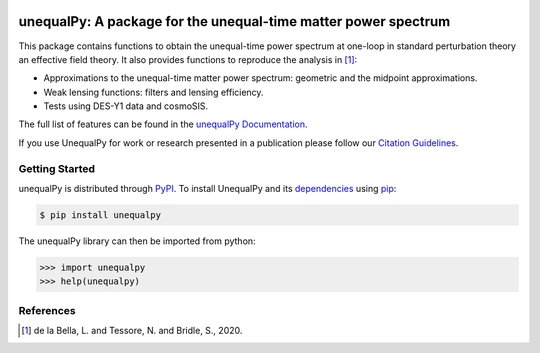 |Logo|

===============================================================
unequalPy: A package for the unequal-time matter power spectrum
===============================================================

|Zenodo Badge| |PyPI Status| |Documentation Status|

This package contains functions to obtain the unequal-time power spectrum at one-loop
in standard perturbation theory an effective field theory. It also provides functions
to reproduce the analysis in [1]_:

* Approximations to the unequal-time matter power spectrum: geometric and the midpoint approximations.
* Weak lensing functions: filters and lensing efficiency.
* Tests using DES-Y1 data and cosmoSIS.

The full list of features can be found in the `unequalPy Documentation`_.

If you use UnequalPy for work or research presented in a publication please follow
our `Citation Guidelines`_.

.. _unequalPy Documentation: https://unequalpy.readthedocs.io/en/latest/
.. _Citation Guidelines: CITATION


Getting Started
---------------

unequalPy is distributed through PyPI_. To install UnequalPy and its
dependencies_ using pip_:

.. code:: bash

    $ pip install unequalpy

The unequalPy library can then be imported from python:

.. code:: python

    >>> import unequalpy
    >>> help(unequalpy)

.. _PyPI: https://pypi.org/project/unequalpy/
.. _dependencies: setup.cfg
.. _pip: https://pip.pypa.io/en/stable/


References
----------
.. [1] de la Bella, L. and Tessore, N. and Bridle, S., 2020.

.. layout
.. |Logo| image:: docs/_static/unequalpy_logo.png
   :alt: Logo
   :width: 5

.. begin-badges

.. |Zenodo Badge| image:: https://zenodo.org/badge/269588448.svg
   :target: https://zenodo.org/badge/latestdoi/269588448
   :alt: DOI of Latest unequalPy Release

.. |PyPI Status| image:: https://img.shields.io/pypi/v/unequalpy.svg
    :target: https://pypi.org/project/unequalpy/
    :alt: unequalPy's PyPI Status

.. |Documentation Status| image:: https://readthedocs.org/projects/githubapps/badge/?version=latest
    :target: https://unequal.readthedocs.io/en/latest/?badge=latest
    :alt: Documentation Status

